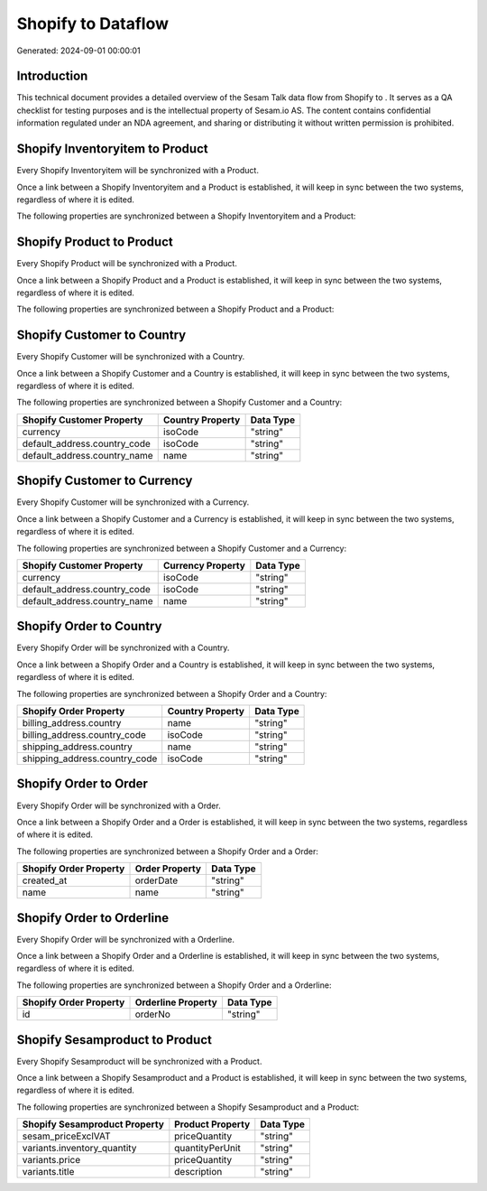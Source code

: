 ====================
Shopify to  Dataflow
====================

Generated: 2024-09-01 00:00:01

Introduction
------------

This technical document provides a detailed overview of the Sesam Talk data flow from Shopify to . It serves as a QA checklist for testing purposes and is the intellectual property of Sesam.io AS. The content contains confidential information regulated under an NDA agreement, and sharing or distributing it without written permission is prohibited.

Shopify Inventoryitem to  Product
---------------------------------
Every Shopify Inventoryitem will be synchronized with a  Product.

Once a link between a Shopify Inventoryitem and a  Product is established, it will keep in sync between the two systems, regardless of where it is edited.

The following properties are synchronized between a Shopify Inventoryitem and a  Product:

.. list-table::
   :header-rows: 1

   * - Shopify Inventoryitem Property
     -  Product Property
     -  Data Type


Shopify Product to  Product
---------------------------
Every Shopify Product will be synchronized with a  Product.

Once a link between a Shopify Product and a  Product is established, it will keep in sync between the two systems, regardless of where it is edited.

The following properties are synchronized between a Shopify Product and a  Product:

.. list-table::
   :header-rows: 1

   * - Shopify Product Property
     -  Product Property
     -  Data Type


Shopify Customer to  Country
----------------------------
Every Shopify Customer will be synchronized with a  Country.

Once a link between a Shopify Customer and a  Country is established, it will keep in sync between the two systems, regardless of where it is edited.

The following properties are synchronized between a Shopify Customer and a  Country:

.. list-table::
   :header-rows: 1

   * - Shopify Customer Property
     -  Country Property
     -  Data Type
   * - currency
     - isoCode
     - "string"
   * - default_address.country_code
     - isoCode
     - "string"
   * - default_address.country_name
     - name
     - "string"


Shopify Customer to  Currency
-----------------------------
Every Shopify Customer will be synchronized with a  Currency.

Once a link between a Shopify Customer and a  Currency is established, it will keep in sync between the two systems, regardless of where it is edited.

The following properties are synchronized between a Shopify Customer and a  Currency:

.. list-table::
   :header-rows: 1

   * - Shopify Customer Property
     -  Currency Property
     -  Data Type
   * - currency
     - isoCode
     - "string"
   * - default_address.country_code
     - isoCode
     - "string"
   * - default_address.country_name
     - name
     - "string"


Shopify Order to  Country
-------------------------
Every Shopify Order will be synchronized with a  Country.

Once a link between a Shopify Order and a  Country is established, it will keep in sync between the two systems, regardless of where it is edited.

The following properties are synchronized between a Shopify Order and a  Country:

.. list-table::
   :header-rows: 1

   * - Shopify Order Property
     -  Country Property
     -  Data Type
   * - billing_address.country
     - name
     - "string"
   * - billing_address.country_code
     - isoCode
     - "string"
   * - shipping_address.country
     - name
     - "string"
   * - shipping_address.country_code
     - isoCode
     - "string"


Shopify Order to  Order
-----------------------
Every Shopify Order will be synchronized with a  Order.

Once a link between a Shopify Order and a  Order is established, it will keep in sync between the two systems, regardless of where it is edited.

The following properties are synchronized between a Shopify Order and a  Order:

.. list-table::
   :header-rows: 1

   * - Shopify Order Property
     -  Order Property
     -  Data Type
   * - created_at
     - orderDate
     - "string"
   * - name
     - name
     - "string"


Shopify Order to  Orderline
---------------------------
Every Shopify Order will be synchronized with a  Orderline.

Once a link between a Shopify Order and a  Orderline is established, it will keep in sync between the two systems, regardless of where it is edited.

The following properties are synchronized between a Shopify Order and a  Orderline:

.. list-table::
   :header-rows: 1

   * - Shopify Order Property
     -  Orderline Property
     -  Data Type
   * - id
     - orderNo
     - "string"


Shopify Sesamproduct to  Product
--------------------------------
Every Shopify Sesamproduct will be synchronized with a  Product.

Once a link between a Shopify Sesamproduct and a  Product is established, it will keep in sync between the two systems, regardless of where it is edited.

The following properties are synchronized between a Shopify Sesamproduct and a  Product:

.. list-table::
   :header-rows: 1

   * - Shopify Sesamproduct Property
     -  Product Property
     -  Data Type
   * - sesam_priceExclVAT
     - priceQuantity
     - "string"
   * - variants.inventory_quantity
     - quantityPerUnit
     - "string"
   * - variants.price
     - priceQuantity
     - "string"
   * - variants.title
     - description
     - "string"

